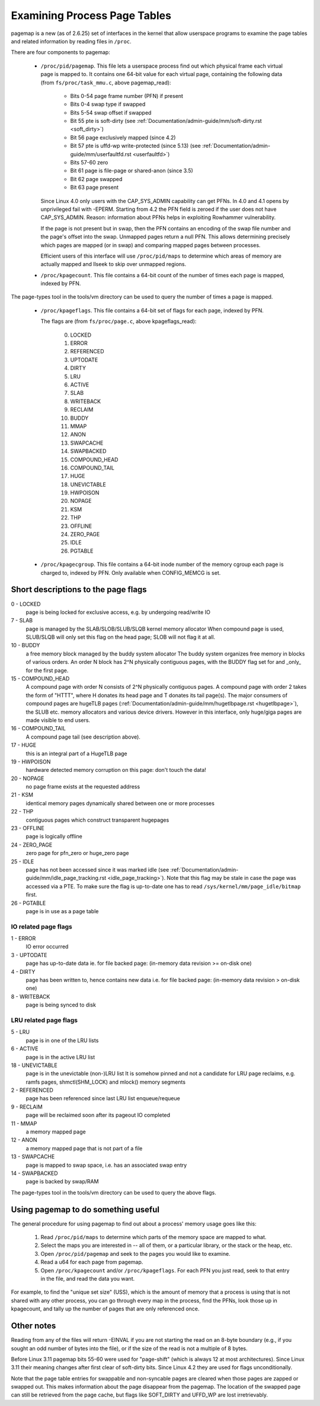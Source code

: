 .. _pagemap:

=============================
Examining Process Page Tables
=============================

pagemap is a new (as of 2.6.25) set of interfaces in the kernel that allow
userspace programs to examine the page tables and related information by
reading files in ``/proc``.

There are four components to pagemap:

 * ``/proc/pid/pagemap``.  This file lets a userspace process find out which
   physical frame each virtual page is mapped to.  It contains one 64-bit
   value for each virtual page, containing the following data (from
   ``fs/proc/task_mmu.c``, above pagemap_read):

    * Bits 0-54  page frame number (PFN) if present
    * Bits 0-4   swap type if swapped
    * Bits 5-54  swap offset if swapped
    * Bit  55    pte is soft-dirty (see
      :ref:`Documentation/admin-guide/mm/soft-dirty.rst <soft_dirty>`)
    * Bit  56    page exclusively mapped (since 4.2)
    * Bit  57    pte is uffd-wp write-protected (since 5.13) (see
      :ref:`Documentation/admin-guide/mm/userfaultfd.rst <userfaultfd>`)
    * Bits 57-60 zero
    * Bit  61    page is file-page or shared-anon (since 3.5)
    * Bit  62    page swapped
    * Bit  63    page present

   Since Linux 4.0 only users with the CAP_SYS_ADMIN capability can get PFNs.
   In 4.0 and 4.1 opens by unprivileged fail with -EPERM.  Starting from
   4.2 the PFN field is zeroed if the user does not have CAP_SYS_ADMIN.
   Reason: information about PFNs helps in exploiting Rowhammer vulnerability.

   If the page is not present but in swap, then the PFN contains an
   encoding of the swap file number and the page's offset into the
   swap. Unmapped pages return a null PFN. This allows determining
   precisely which pages are mapped (or in swap) and comparing mapped
   pages between processes.

   Efficient users of this interface will use ``/proc/pid/maps`` to
   determine which areas of memory are actually mapped and llseek to
   skip over unmapped regions.

 * ``/proc/kpagecount``.  This file contains a 64-bit count of the number of
   times each page is mapped, indexed by PFN.

The page-types tool in the tools/vm directory can be used to query the
number of times a page is mapped.

 * ``/proc/kpageflags``.  This file contains a 64-bit set of flags for each
   page, indexed by PFN.

   The flags are (from ``fs/proc/page.c``, above kpageflags_read):

    0. LOCKED
    1. ERROR
    2. REFERENCED
    3. UPTODATE
    4. DIRTY
    5. LRU
    6. ACTIVE
    7. SLAB
    8. WRITEBACK
    9. RECLAIM
    10. BUDDY
    11. MMAP
    12. ANON
    13. SWAPCACHE
    14. SWAPBACKED
    15. COMPOUND_HEAD
    16. COMPOUND_TAIL
    17. HUGE
    18. UNEVICTABLE
    19. HWPOISON
    20. NOPAGE
    21. KSM
    22. THP
    23. OFFLINE
    24. ZERO_PAGE
    25. IDLE
    26. PGTABLE

 * ``/proc/kpagecgroup``.  This file contains a 64-bit inode number of the
   memory cgroup each page is charged to, indexed by PFN. Only available when
   CONFIG_MEMCG is set.

Short descriptions to the page flags
====================================

0 - LOCKED
   page is being locked for exclusive access, e.g. by undergoing read/write IO
7 - SLAB
   page is managed by the SLAB/SLOB/SLUB/SLQB kernel memory allocator
   When compound page is used, SLUB/SLQB will only set this flag on the head
   page; SLOB will not flag it at all.
10 - BUDDY
    a free memory block managed by the buddy system allocator
    The buddy system organizes free memory in blocks of various orders.
    An order N block has 2^N physically contiguous pages, with the BUDDY flag
    set for and _only_ for the first page.
15 - COMPOUND_HEAD
    A compound page with order N consists of 2^N physically contiguous pages.
    A compound page with order 2 takes the form of "HTTT", where H donates its
    head page and T donates its tail page(s).  The major consumers of compound
    pages are hugeTLB pages
    (:ref:`Documentation/admin-guide/mm/hugetlbpage.rst <hugetlbpage>`),
    the SLUB etc.  memory allocators and various device drivers.
    However in this interface, only huge/giga pages are made visible
    to end users.
16 - COMPOUND_TAIL
    A compound page tail (see description above).
17 - HUGE
    this is an integral part of a HugeTLB page
19 - HWPOISON
    hardware detected memory corruption on this page: don't touch the data!
20 - NOPAGE
    no page frame exists at the requested address
21 - KSM
    identical memory pages dynamically shared between one or more processes
22 - THP
    contiguous pages which construct transparent hugepages
23 - OFFLINE
    page is logically offline
24 - ZERO_PAGE
    zero page for pfn_zero or huge_zero page
25 - IDLE
    page has not been accessed since it was marked idle (see
    :ref:`Documentation/admin-guide/mm/idle_page_tracking.rst <idle_page_tracking>`).
    Note that this flag may be stale in case the page was accessed via
    a PTE. To make sure the flag is up-to-date one has to read
    ``/sys/kernel/mm/page_idle/bitmap`` first.
26 - PGTABLE
    page is in use as a page table

IO related page flags
---------------------

1 - ERROR
   IO error occurred
3 - UPTODATE
   page has up-to-date data
   ie. for file backed page: (in-memory data revision >= on-disk one)
4 - DIRTY
   page has been written to, hence contains new data
   i.e. for file backed page: (in-memory data revision >  on-disk one)
8 - WRITEBACK
   page is being synced to disk

LRU related page flags
----------------------

5 - LRU
   page is in one of the LRU lists
6 - ACTIVE
   page is in the active LRU list
18 - UNEVICTABLE
   page is in the unevictable (non-)LRU list It is somehow pinned and
   not a candidate for LRU page reclaims, e.g. ramfs pages,
   shmctl(SHM_LOCK) and mlock() memory segments
2 - REFERENCED
   page has been referenced since last LRU list enqueue/requeue
9 - RECLAIM
   page will be reclaimed soon after its pageout IO completed
11 - MMAP
   a memory mapped page
12 - ANON
   a memory mapped page that is not part of a file
13 - SWAPCACHE
   page is mapped to swap space, i.e. has an associated swap entry
14 - SWAPBACKED
   page is backed by swap/RAM

The page-types tool in the tools/vm directory can be used to query the
above flags.

Using pagemap to do something useful
====================================

The general procedure for using pagemap to find out about a process' memory
usage goes like this:

 1. Read ``/proc/pid/maps`` to determine which parts of the memory space are
    mapped to what.
 2. Select the maps you are interested in -- all of them, or a particular
    library, or the stack or the heap, etc.
 3. Open ``/proc/pid/pagemap`` and seek to the pages you would like to examine.
 4. Read a u64 for each page from pagemap.
 5. Open ``/proc/kpagecount`` and/or ``/proc/kpageflags``.  For each PFN you
    just read, seek to that entry in the file, and read the data you want.

For example, to find the "unique set size" (USS), which is the amount of
memory that a process is using that is not shared with any other process,
you can go through every map in the process, find the PFNs, look those up
in kpagecount, and tally up the number of pages that are only referenced
once.

Other notes
===========

Reading from any of the files will return -EINVAL if you are not starting
the read on an 8-byte boundary (e.g., if you sought an odd number of bytes
into the file), or if the size of the read is not a multiple of 8 bytes.

Before Linux 3.11 pagemap bits 55-60 were used for "page-shift" (which is
always 12 at most architectures). Since Linux 3.11 their meaning changes
after first clear of soft-dirty bits. Since Linux 4.2 they are used for
flags unconditionally.

Note that the page table entries for swappable and non-syncable pages are
cleared when those pages are zapped or swapped out. This makes information
about the page disappear from the pagemap.  The location of the swapped
page can still be retrieved from the page cache, but flags like SOFT_DIRTY
and UFFD_WP are lost irretrievably.
